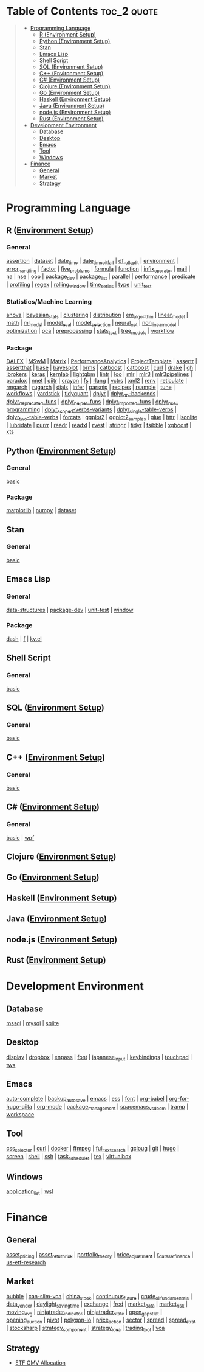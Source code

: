 #+STARTUP: folded indent inlineimages latexpreview
#+PROPERTY: header-args:R :results output :colnames yes :exports both :session *R:notes*

* Table of Contents                                             :toc_2:quote:
#+BEGIN_QUOTE
- [[#programming-language][Programming Language]]
  - [[#r-environment-setup][R (Environment Setup)]]
  - [[#python-environment-setup][Python (Environment Setup)]]
  - [[#stan][Stan]]
  - [[#emacs-lisp][Emacs Lisp]]
  - [[#shell-script][Shell Script]]
  - [[#sql-environment-setup][SQL (Environment Setup)]]
  - [[#c-environment-setup][C++ (Environment Setup)]]
  - [[#c-environment-setup-1][C# (Environment Setup)]]
  - [[#clojure-environment-setup][Clojure (Environment Setup)]]
  - [[#go-environment-setup][Go (Environment Setup)]]
  - [[#haskell-environment-setup][Haskell (Environment Setup)]]
  - [[#java-environment-setup][Java (Environment Setup)]]
  - [[#nodejs-environment-setup][node.js (Environment Setup)]]
  - [[#rust-environment-setup][Rust (Environment Setup)]]
- [[#development-environment][Development Environment]]
  - [[#database][Database]]
  - [[#desktop][Desktop]]
  - [[#emacs][Emacs]]
  - [[#tool][Tool]]
  - [[#windows][Windows]]
- [[#finance][Finance]]
  - [[#general][General]]
  - [[#market][Market]]
  - [[#strategy][Strategy]]
#+END_QUOTE

* Programming Language

#+begin_src R :results silent :exports none
org_links <- function(sub_dir = "lang/r/general", collapse = " | ", package = FALSE) {
  dir <- glue::glue("~/Dropbox/repos/github/five-dots/notes/{sub_dir}")
  files <- fs::dir_ls(dir, recurse = TRUE, regexp = ".org$")

  links <- purrr::map_chr(files, function(file) {
    if (!stringr::str_ends(file, ".org")) return("")
    path <- stringr::str_extract(file, "(?<=notes\\/).*")
    name <- stringr::str_remove(tail(stringr::str_split(file, "/")[[1]], 1), ".org$")
    if (package) name <- glue::glue(" ={{{name}}}= ")
    glue::glue("[[file:./{path}][{name}]]")
  })
  chr <- paste(links, collapse = " | ")
  cat(chr, "\n")
}
#+end_src

** R ([[file:./lang/r/R_env.org][Environment Setup]])
*** General

#+begin_src R :results raw :exports results
org_links("lang/r/general")
#+end_src

#+RESULTS:
[[file:./lang/r/general/assertion.org][assertion]] | [[file:./lang/r/general/dataset.org][dataset]] | [[file:./lang/r/general/date_time.org][date_time]] | [[file:./lang/r/general/date_time_pitfall/date_time_pitfall.org][date_time_pitfall]] | [[file:./lang/r/general/df_roll_split/df_roll_split.org][df_roll_split]] | [[file:./lang/r/general/environment.org][environment]] | [[file:./lang/r/general/error_handling.org][error_handling]] | [[file:./lang/r/general/factor.org][factor]] | [[file:./lang/r/general/five_problems.org][five_problems]] | [[file:./lang/r/general/formula.org][formula]] | [[file:./lang/r/general/function.org][function]] | [[file:./lang/r/general/infix_operator/infix_operator.org][infix_operator]] | [[file:./lang/r/general/mail.org][mail]] | [[file:./lang/r/general/na/na.org][na]] | [[file:./lang/r/general/nse.org][nse]] | [[file:./lang/r/general/oop.org][oop]] | [[file:./lang/r/general/package_dev.org][package_dev]] | [[file:./lang/r/general/package_list.org][package_list]] | [[file:./lang/r/general/parallel.org][parallel]] | [[file:./lang/r/general/performance.org][performance]] | [[file:./lang/r/general/predicate.org][predicate]] | [[file:./lang/r/general/profiling.org][profiling]] | [[file:./lang/r/general/regex.org][regex]] | [[file:./lang/r/general/rolling_window.org][rolling_window]] | [[file:./lang/r/general/time_series.org][time_series]] | [[file:./lang/r/general/type.org][type]] | [[file:./lang/r/general/unit_test.org][unit_test]]

*** Statistics/Machine Learning

#+begin_src R :results raw :exports results
org_links("lang/r/stats")
#+end_src

#+RESULTS:
[[file:./lang/r/stats/anova.org][anova]] | [[file:./lang/r/stats/bayesian_stats.org][bayesian_stats]] | [[file:./lang/r/stats/clustering.org][clustering]] | [[file:./lang/r/stats/distribution.org][distribution]] | [[file:./lang/r/stats/em_algorithm.org][em_algorithm]] | [[file:./lang/r/stats/linear_model.org][linear_model]] | [[file:./lang/r/stats/math.org][math]] | [[file:./lang/r/stats/ml_model.org][ml_model]] | [[file:./lang/r/stats/model_eval.org][model_eval]] | [[file:./lang/r/stats/model_selection.org][model_selection]] | [[file:./lang/r/stats/neural_net.org][neural_net]] | [[file:./lang/r/stats/non_linear_model.org][non_linear_model]] | [[file:./lang/r/stats/optimization.org][optimization]] | [[file:./lang/r/stats/pca.org][pca]] | [[file:./lang/r/stats/preprocessing.org][preprocessing]] | [[file:./lang/r/stats/stats_test.org][stats_test]] | [[file:./lang/r/stats/tree_models.org][tree_models]] | [[file:./lang/r/stats/workflow.org][workflow]]

*** Package

#+begin_src R :results raw :exports results
org_links("lang/r/package")
#+end_src

#+RESULTS:
[[file:./lang/r/package/DALEX/DALEX.org][DALEX]] | [[file:./lang/r/package/MSwM/MSwM.org][MSwM]] | [[file:./lang/r/package/Matrix.org][Matrix]] | [[file:./lang/r/package/PerformanceAnalytics.org][PerformanceAnalytics]] | [[file:./lang/r/package/ProjectTemplate/ProjectTemplate.org][ProjectTemplate]] | [[file:./lang/r/package/assertr.org][assertr]] | [[file:./lang/r/package/assertthat.org][assertthat]] | [[file:./lang/r/package/base.org][base]] | [[file:./lang/r/package/bayesplot/bayesplot.org][bayesplot]] | [[file:./lang/r/package/brms/brms.org][brms]] | [[file:./lang/r/package/catboost/catboost.org][catboost]] | [[file:./lang/r/package/catboost.org][catboost]] | [[file:./lang/r/package/curl.org][curl]] | [[file:./lang/r/package/drake/drake.org][drake]] | [[file:./lang/r/package/gh.org][gh]] | [[file:./lang/r/package/ibrokers.org][ibrokers]] | [[file:./lang/r/package/keras/keras.org][keras]] | [[file:./lang/r/package/kernlab.org][kernlab]] | [[file:./lang/r/package/lightgbm.org][lightgbm]] | [[file:./lang/r/package/lintr.org][lintr]] | [[file:./lang/r/package/loo.org][loo]] | [[file:./lang/r/package/mlr/mlr.org][mlr]] | [[file:./lang/r/package/mlr/mlr3.org][mlr3]] | [[file:./lang/r/package/mlr/mlr3pipelines.org][mlr3pipelines]] | [[file:./lang/r/package/mlr/paradox.org][paradox]] | [[file:./lang/r/package/nnet.org][nnet]] | [[file:./lang/r/package/qiitr.org][qiitr]] | [[file:./lang/r/package/r-lib/crayon.org][crayon]] | [[file:./lang/r/package/r-lib/fs.org][fs]] | [[file:./lang/r/package/r-lib/rlang.org][rlang]] | [[file:./lang/r/package/r-lib/vctrs.org][vctrs]] | [[file:./lang/r/package/r-lib/xml2.org][xml2]] | [[file:./lang/r/package/renv/renv.org][renv]] | [[file:./lang/r/package/reticulate.org][reticulate]] | [[file:./lang/r/package/rmgarch.org][rmgarch]] | [[file:./lang/r/package/rugarch.org][rugarch]] | [[file:./lang/r/package/tidymodels/dials.org][dials]] | [[file:./lang/r/package/tidymodels/infer.org][infer]] | [[file:./lang/r/package/tidymodels/parsnip.org][parsnip]] | [[file:./lang/r/package/tidymodels/recipes.org][recipes]] | [[file:./lang/r/package/tidymodels/rsample.org][rsample]] | [[file:./lang/r/package/tidymodels/tune.org][tune]] | [[file:./lang/r/package/tidymodels/workflows.org][workflows]] | [[file:./lang/r/package/tidymodels/yardstick.org][yardstick]] | [[file:./lang/r/package/tidyquant/tidyquant.org][tidyquant]] | [[file:./lang/r/package/tidyverse/dplyr/dplyr.org][dplyr]] | [[file:./lang/r/package/tidyverse/dplyr/dplyr_db-backends.org][dplyr_db-backends]] | [[file:./lang/r/package/tidyverse/dplyr/dplyr_deprecated-funs.org][dplyr_deprecated-funs]] | [[file:./lang/r/package/tidyverse/dplyr/dplyr_helper-funs.org][dplyr_helper-funs]] | [[file:./lang/r/package/tidyverse/dplyr/dplyr_imported-funs.org][dplyr_imported-funs]] | [[file:./lang/r/package/tidyverse/dplyr/dplyr_nse-programming.org][dplyr_nse-programming]] | [[file:./lang/r/package/tidyverse/dplyr/dplyr_scoped-verbs-variants.org][dplyr_scoped-verbs-variants]] | [[file:./lang/r/package/tidyverse/dplyr/dplyr_single-table-verbs.org][dplyr_single-table-verbs]] | [[file:./lang/r/package/tidyverse/dplyr/dplyr_two-table-verbs.org][dplyr_two-table-verbs]] | [[file:./lang/r/package/tidyverse/forcats.org][forcats]] | [[file:./lang/r/package/tidyverse/ggplot2/ggplot2.org][ggplot2]] | [[file:./lang/r/package/tidyverse/ggplot2/ggplot2_samples.org][ggplot2_samples]] | [[file:./lang/r/package/tidyverse/glue.org][glue]] | [[file:./lang/r/package/tidyverse/httr.org][httr]] | [[file:./lang/r/package/tidyverse/jsonlite.org][jsonlite]] | [[file:./lang/r/package/tidyverse/lubridate.org][lubridate]] | [[file:./lang/r/package/tidyverse/purrr.org][purrr]] | [[file:./lang/r/package/tidyverse/readr.org][readr]] | [[file:./lang/r/package/tidyverse/readxl.org][readxl]] | [[file:./lang/r/package/tidyverse/rvest.org][rvest]] | [[file:./lang/r/package/tidyverse/stringr.org][stringr]] | [[file:./lang/r/package/tidyverse/tidyr.org][tidyr]] | [[file:./lang/r/package/tsibble.org][tsibble]] | [[file:./lang/r/package/xgboost/xgboost.org][xgboost]] | [[file:./lang/r/package/xts.org][xts]]

** Python ([[file:./lang/python/python_env.org][Environment Setup]])
*** General

#+begin_src R :results raw :exports results
org_links("lang/python/general")
#+end_src

#+RESULTS:
[[file:./lang/python/general/basic.org][basic]]

*** Package

#+begin_src R :results raw :exports results
org_links("lang/python/package")
#+end_src

#+RESULTS:
[[file:./lang/python/package/matplotlib.org][matplotlib]] | [[file:./lang/python/package/numpy.org][numpy]] | [[file:./lang/python/package/scikit-learn/dataset.org][dataset]]

** Stan
*** General

#+begin_src R :results raw :exports results
org_links("lang/stan/general")
#+end_src

#+RESULTS:
[[file:./lang/stan/general/basic.org][basic]]

** Emacs Lisp
*** General

#+begin_src R :results raw :exports results
org_links("lang/emacs-lisp/general")
#+end_src

#+RESULTS:
[[file:./lang/emacs-lisp/general/data-structures.org][data-structures]] | [[file:./lang/emacs-lisp/general/package-dev.org][package-dev]] | [[file:./lang/emacs-lisp/general/unit-test.org][unit-test]] | [[file:./lang/emacs-lisp/general/window.org][window]]

*** Package

#+begin_src R :results raw :exports results
org_links("lang/emacs-lisp/package")
#+end_src

#+RESULTS:
[[file:./lang/emacs-lisp/package/dash.org][dash]] | [[file:./lang/emacs-lisp/package/f.org][f]] | [[file:./lang/emacs-lisp/package/kv.el.org][kv.el]]

** Shell Script
*** General

#+begin_src R :results raw :exports results
org_links("lang/shell_script/general")
#+end_src

#+RESULTS:
[[file:./lang/shell_script/general/basic.org][basic]]

** SQL ([[file:./lang/sql/sql_env.org][Environment Setup]])
*** General

#+begin_src R :results raw :exports results
org_links("lang/sql/general")
#+end_src

#+RESULTS:
[[file:./lang/sql/general/basic.org][basic]]

** C++ ([[file:./lang/cpp/cpp_env.org][Environment Setup]])
*** General

#+begin_src R :results raw :exports results
org_links("lang/cpp/general")
#+end_src

#+RESULTS:
[[file:./lang/cpp/general/basic.org][basic]]
** C# ([[file:./lang/csharp/csharp.org][Environment Setup]])
*** General

#+begin_src R :results raw :exports results
org_links("lang/csharp/general")
#+end_src

#+RESULTS:
[[file:./lang/csharp/general/basic.org][basic]] | [[file:./lang/csharp/general/wpf.org][wpf]]

** Clojure ([[file:./lang/clojure/clojure_env.org][Environment Setup]])
** Go ([[file:./lang/go/go_env.org][Environment Setup]])
** Haskell ([[file:./lang/haskell/haskell_env.org][Environment Setup]])
** Java ([[file:./lang/java/java_env.org][Environment Setup]])
** node.js ([[file:./lang/nodejs/nodejs_env.org][Environment Setup]])
** Rust ([[file:./lang/rust/rust_env.org][Environment Setup]])
* Development Environment
** Database

#+begin_src R :results raw :exports results
org_links("env/database")
#+end_src

#+RESULTS:
[[file:./env/database/mssql.org][mssql]] | [[file:./env/database/mysql.org][mysql]] | [[file:./env/database/sqlite.org][sqlite]]

** Desktop 

#+begin_src R :results raw :exports results
org_links("env/desktop")
#+end_src

#+RESULTS:
[[file:./env/desktop/display.org][display]] | [[file:./env/desktop/dropbox.org][dropbox]] | [[file:./env/desktop/enpass.org][enpass]] | [[file:./env/desktop/font.org][font]] | [[file:./env/desktop/japanese_input.org][japanese_input]] | [[file:./env/desktop/keybindings.org][keybindings]] | [[file:./env/desktop/touchpad.org][touchpad]] | [[file:./env/desktop/tws.org][tws]]

** Emacs

#+begin_src R :results raw :exports results
org_links("env/emacs")
#+end_src

#+RESULTS:
[[file:./env/emacs/auto-complete.org][auto-complete]] | [[file:./env/emacs/backup_autosave.org][backup_autosave]] | [[file:./env/emacs/emacs.org][emacs]] | [[file:./env/emacs/ess.org][ess]] | [[file:./env/emacs/font.org][font]] | [[file:./env/emacs/org-babel/org-babel.org][org-babel]] | [[file:./env/emacs/org-for-hugo-qiita/org-for-hugo-qiita.org][org-for-hugo-qiita]] | [[file:./env/emacs/org-mode.org][org-mode]] | [[file:./env/emacs/package_management.org][package_management]] | [[file:./env/emacs/spacemacs_vs_doom.org][spacemacs_vs_doom]] | [[file:./env/emacs/tramp.org][tramp]] | [[file:./env/emacs/workspace.org][workspace]]

** Tool

#+begin_src R :results raw :exports results
org_links("env/tool")
#+end_src

#+RESULTS:
[[file:./env/tool/css_selector.org][css_selector]] | [[file:./env/tool/curl.org][curl]] | [[file:./env/tool/docker.org][docker]] | [[file:./env/tool/ffmpeg.org][ffmpeg]] | [[file:./env/tool/full_text_search.org][full_text_search]] | [[file:./env/tool/gcloug.org][gcloug]] | [[file:./env/tool/git.org][git]] | [[file:./env/tool/hugo.org][hugo]] | [[file:./env/tool/screen.org][screen]] | [[file:./env/tool/shell.org][shell]] | [[file:./env/tool/ssh.org][ssh]] | [[file:./env/tool/task_scheduler.org][task_scheduler]] | [[file:./env/tool/tex.org][tex]] | [[file:./env/tool/virtualbox.org][virtualbox]]

** Windows

#+begin_src R :results raw :exports results
org_links("env/windows")
#+end_src

#+RESULTS:
[[file:./env/windows/application_list.org][application_list]] | [[file:./env/windows/wsl.org][wsl]]

* Finance
** General

#+begin_src R :results raw :exports results
org_links("finance/general")
#+end_src

#+RESULTS:
[[file:./finance/general/asset_pricing/asset_pricing.org][asset_pricing]] | [[file:./finance/general/asset_return_risk/asset_return_risk.org][asset_return_risk]] | [[file:./finance/general/portfolio_thoery/portfolio_theory.org][portfolio_theory]] | [[file:./finance/general/price_adjustment/price_adjustment.org][price_adjustment]] | [[file:./finance/general/r_dataset_finance/r_dataset_finance.org][r_dataset_finance]] | [[file:./finance/general/us-etf-research/us-etf-research.org][us-etf-research]]

** Market

#+begin_src R :results raw :exports results
org_links("finance/market")
#+end_src

#+RESULTS:
[[file:./finance/market/bubble.org][bubble]] | [[file:./finance/market/can-slim-vca.org][can-slim-vca]] | [[file:./finance/market/china_stock.org][china_stock]] | [[file:./finance/market/continuous_future.org][continuous_future]] | [[file:./finance/market/crude_oil_fundamentals.org][crude_oil_fundamentals]] | [[file:./finance/market/data_vender.org][data_vender]] | [[file:./finance/market/daylight_saving_time.org][daylight_saving_time]] | [[file:./finance/market/exchange.org][exchange]] | [[file:./finance/market/fred.org][fred]] | [[file:./finance/market/market_data.org][market_data]] | [[file:./finance/market/market_risk.org][market_risk]] | [[file:./finance/market/moving_avg.org][moving_avg]] | [[file:./finance/market/ninjatrader_indicator.org][ninjatrader_indicator]] | [[file:./finance/market/ninjatrader_state.org][ninjatrader_state]] | [[file:./finance/market/open_gap_strat.org][open_gap_strat]] | [[file:./finance/market/opening_auction.org][opening_auction]] | [[file:./finance/market/pivot.org][pivot]] | [[file:./finance/market/polygon-io.org][polygon-io]] | [[file:./finance/market/price_action.org][price_action]] | [[file:./finance/market/sector.org][sector]] | [[file:./finance/market/spread.org][spread]] | [[file:./finance/market/spread_strat.org][spread_strat]] | [[file:./finance/market/stocksharp.org][stocksharp]] | [[file:./finance/market/strategy_component.org][strategy_component]] | [[file:./finance/market/strategy_idea.org][strategy_idea]] | [[file:./finance/market/trading_tool.org][trading_tool]] | [[file:./finance/market/vca.org][vca]]

** Strategy

- [[https://github.com/five-dots/etf-gmv-strat][ETF GMV Allocation]]
